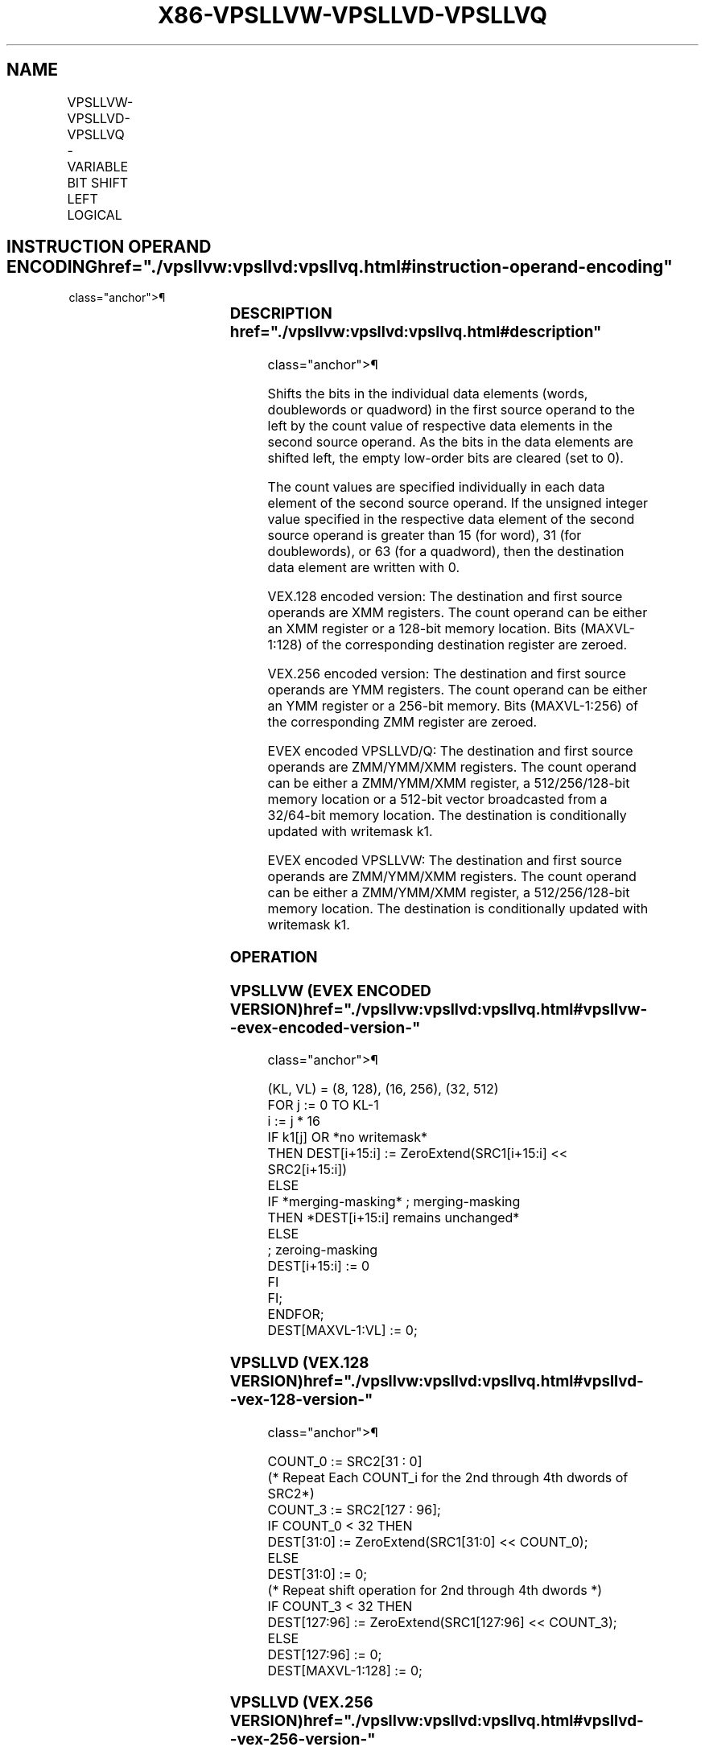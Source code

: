 '\" t
.nh
.TH "X86-VPSLLVW-VPSLLVD-VPSLLVQ" "7" "December 2023" "Intel" "Intel x86-64 ISA Manual"
.SH NAME
VPSLLVW-VPSLLVD-VPSLLVQ - VARIABLE BIT SHIFT LEFT LOGICAL
.TS
allbox;
l l l l l 
l l l l l .
\fBOpcode/Instruction\fP	\fBOp / En\fP	\fB64/32 bit Mode Support\fP	\fBCPUID Feature Flag\fP	\fBDescription\fP
T{
VEX.128.66.0F38.W0 47 /r VPSLLVD xmm1, xmm2, xmm3/m128
T}	A	V/V	AVX2	T{
Shift doublewords in xmm2 left by amount specified in the corresponding element of xmm3/m128 while shifting in 0s.
T}
T{
VEX.128.66.0F38.W1 47 /r VPSLLVQ xmm1, xmm2, xmm3/m128
T}	A	V/V	AVX2	T{
Shift quadwords in xmm2 left by amount specified in the corresponding element of xmm3/m128 while shifting in 0s.
T}
T{
VEX.256.66.0F38.W0 47 /r VPSLLVD ymm1, ymm2, ymm3/m256
T}	A	V/V	AVX2	T{
Shift doublewords in ymm2 left by amount specified in the corresponding element of ymm3/m256 while shifting in 0s.
T}
T{
VEX.256.66.0F38.W1 47 /r VPSLLVQ ymm1, ymm2, ymm3/m256
T}	A	V/V	AVX2	T{
Shift quadwords in ymm2 left by amount specified in the corresponding element of ymm3/m256 while shifting in 0s.
T}
T{
EVEX.128.66.0F38.W1 12 /r VPSLLVW xmm1 {k1}{z}, xmm2, xmm3/m128
T}	B	V/V	AVX512VL AVX512BW	T{
Shift words in xmm2 left by amount specified in the corresponding element of xmm3/m128 while shifting in 0s using writemask k1.
T}
T{
EVEX.256.66.0F38.W1 12 /r VPSLLVW ymm1 {k1}{z}, ymm2, ymm3/m256
T}	B	V/V	AVX512VL AVX512BW	T{
Shift words in ymm2 left by amount specified in the corresponding element of ymm3/m256 while shifting in 0s using writemask k1.
T}
T{
EVEX.512.66.0F38.W1 12 /r VPSLLVW zmm1 {k1}{z}, zmm2, zmm3/m512
T}	B	V/V	AVX512BW	T{
Shift words in zmm2 left by amount specified in the corresponding element of zmm3/m512 while shifting in 0s using writemask k1.
T}
T{
EVEX.128.66.0F38.W0 47 /r VPSLLVD xmm1 {k1}{z}, xmm2, xmm3/m128/m32bcst
T}	C	V/V	AVX512VL AVX512F	T{
Shift doublewords in xmm2 left by amount specified in the corresponding element of xmm3/m128/m32bcst while shifting in 0s using writemask k1.
T}
T{
EVEX.256.66.0F38.W0 47 /r VPSLLVD ymm1 {k1}{z}, ymm2, ymm3/m256/m32bcst
T}	C	V/V	AVX512VL AVX512F	T{
Shift doublewords in ymm2 left by amount specified in the corresponding element of ymm3/m256/m32bcst while shifting in 0s using writemask k1.
T}
T{
EVEX.512.66.0F38.W0 47 /r VPSLLVD zmm1 {k1}{z}, zmm2, zmm3/m512/m32bcst
T}	C	V/V	AVX512F	T{
Shift doublewords in zmm2 left by amount specified in the corresponding element of zmm3/m512/m32bcst while shifting in 0s using writemask k1.
T}
T{
EVEX.128.66.0F38.W1 47 /r VPSLLVQ xmm1 {k1}{z}, xmm2, xmm3/m128/m64bcst
T}	C	V/V	AVX512VL AVX512F	T{
Shift quadwords in xmm2 left by amount specified in the corresponding element of xmm3/m128/m64bcst while shifting in 0s using writemask k1.
T}
T{
EVEX.256.66.0F38.W1 47 /r VPSLLVQ ymm1 {k1}{z}, ymm2, ymm3/m256/m64bcst
T}	C	V/V	AVX512VL AVX512F	T{
Shift quadwords in ymm2 left by amount specified in the corresponding element of ymm3/m256/m64bcst while shifting in 0s using writemask k1.
T}
T{
EVEX.512.66.0F38.W1 47 /r VPSLLVQ zmm1 {k1}{z}, zmm2, zmm3/m512/m64bcst
T}	C	V/V	AVX512F	T{
Shift quadwords in zmm2 left by amount specified in the corresponding element of zmm3/m512/m64bcst while shifting in 0s using writemask k1.
T}
.TE

.SH INSTRUCTION OPERAND ENCODING  href="./vpsllvw:vpsllvd:vpsllvq.html#instruction-operand-encoding"
class="anchor">¶

.TS
allbox;
l l l l l l 
l l l l l l .
\fBOp/En\fP	\fBTuple Type\fP	\fBOperand 1\fP	\fBOperand 2\fP	\fBOperand 3\fP	\fBOperand 4\fP
A	N/A	ModRM:reg (w)	VEX.vvvv (r)	ModRM:r/m (r)	N/A
B	Full Mem	ModRM:reg (w)	EVEX.vvvv (r)	ModRM:r/m (r)	N/A
C	Full	ModRM:reg (w)	EVEX.vvvv (r)	ModRM:r/m (r)	N/A
.TE

.SS DESCRIPTION  href="./vpsllvw:vpsllvd:vpsllvq.html#description"
class="anchor">¶

.PP
Shifts the bits in the individual data elements (words, doublewords or
quadword) in the first source operand to the left by the count value of
respective data elements in the second source operand. As the bits in
the data elements are shifted left, the empty low-order bits are cleared
(set to 0).

.PP
The count values are specified individually in each data element of the
second source operand. If the unsigned integer value specified in the
respective data element of the second source operand is greater than 15
(for word), 31 (for doublewords), or 63 (for a quadword), then the
destination data element are written with 0.

.PP
VEX.128 encoded version: The destination and first source operands are
XMM registers. The count operand can be either an XMM register or a
128-bit memory location. Bits (MAXVL-1:128) of the corresponding
destination register are zeroed.

.PP
VEX.256 encoded version: The destination and first source operands are
YMM registers. The count operand can be either an YMM register or a
256-bit memory. Bits (MAXVL-1:256) of the corresponding ZMM register are
zeroed.

.PP
EVEX encoded VPSLLVD/Q: The destination and first source operands are
ZMM/YMM/XMM registers. The count operand can be either a ZMM/YMM/XMM
register, a 512/256/128-bit memory location or a 512-bit vector
broadcasted from a 32/64-bit memory location. The destination is
conditionally updated with writemask k1.

.PP
EVEX encoded VPSLLVW: The destination and first source operands are
ZMM/YMM/XMM registers. The count operand can be either a ZMM/YMM/XMM
register, a 512/256/128-bit memory location. The destination is
conditionally updated with writemask k1.

.SS OPERATION
.SS VPSLLVW (EVEX ENCODED VERSION)  href="./vpsllvw:vpsllvd:vpsllvq.html#vpsllvw--evex-encoded-version-"
class="anchor">¶

.EX
(KL, VL) = (8, 128), (16, 256), (32, 512)
FOR j := 0 TO KL-1
    i := j * 16
    IF k1[j] OR *no writemask*
        THEN DEST[i+15:i] := ZeroExtend(SRC1[i+15:i] << SRC2[i+15:i])
        ELSE
            IF *merging-masking* ; merging-masking
                THEN *DEST[i+15:i] remains unchanged*
                ELSE
                        ; zeroing-masking
                    DEST[i+15:i] := 0
            FI
    FI;
ENDFOR;
DEST[MAXVL-1:VL] := 0;
.EE

.SS VPSLLVD (VEX.128 VERSION)  href="./vpsllvw:vpsllvd:vpsllvq.html#vpsllvd--vex-128-version-"
class="anchor">¶

.EX
COUNT_0 := SRC2[31 : 0]
    (* Repeat Each COUNT_i for the 2nd through 4th dwords of SRC2*)
COUNT_3 := SRC2[127 : 96];
IF COUNT_0 < 32 THEN
DEST[31:0] := ZeroExtend(SRC1[31:0] << COUNT_0);
ELSE
DEST[31:0] := 0;
    (* Repeat shift operation for 2nd through 4th dwords *)
IF COUNT_3 < 32 THEN
DEST[127:96] := ZeroExtend(SRC1[127:96] << COUNT_3);
ELSE
DEST[127:96] := 0;
DEST[MAXVL-1:128] := 0;
.EE

.SS VPSLLVD (VEX.256 VERSION)  href="./vpsllvw:vpsllvd:vpsllvq.html#vpsllvd--vex-256-version-"
class="anchor">¶

.EX
COUNT_0 := SRC2[31 : 0];
    (* Repeat Each COUNT_i for the 2nd through 7th dwords of SRC2*)
COUNT_7 := SRC2[255 : 224];
IF COUNT_0 < 32 THEN
DEST[31:0] := ZeroExtend(SRC1[31:0] << COUNT_0);
ELSE
DEST[31:0] := 0;
    (* Repeat shift operation for 2nd through 7th dwords *)
IF COUNT_7 < 32 THEN
DEST[255:224] := ZeroExtend(SRC1[255:224] << COUNT_7);
ELSE
DEST[255:224] := 0;
DEST[MAXVL-1:256] := 0;
.EE

.SS VPSLLVD (EVEX ENCODED VERSION)  href="./vpsllvw:vpsllvd:vpsllvq.html#vpsllvd--evex-encoded-version-"
class="anchor">¶

.EX
(KL, VL) = (4, 128), (8, 256), (16, 512)
FOR j := 0 TO KL-1
    i := j * 32
    IF k1[j] OR *no writemask* THEN
            IF (EVEX.b = 1) AND (SRC2 *is memory*)
                THEN DEST[i+31:i] := ZeroExtend(SRC1[i+31:i] << SRC2[31:0])
                ELSE DEST[i+31:i] := ZeroExtend(SRC1[i+31:i] << SRC2[i+31:i])
            FI;
        ELSE
            IF *merging-masking* ; merging-masking
                THEN *DEST[i+31:i] remains unchanged*
                ELSE ; zeroing-masking
                    DEST[i+31:i] := 0
            FI
    FI;
ENDFOR;
DEST[MAXVL-1:VL] := 0;
.EE

.SS VPSLLVQ (VEX.128 VERSION)  href="./vpsllvw:vpsllvd:vpsllvq.html#vpsllvq--vex-128-version-"
class="anchor">¶

.EX
COUNT_0 := SRC2[63 : 0];
COUNT_1 := SRC2[127 : 64];
IF COUNT_0 < 64THEN
DEST[63:0] := ZeroExtend(SRC1[63:0] << COUNT_0);
ELSE
DEST[63:0] := 0;
IF COUNT_1 < 64 THEN
DEST[127:64] := ZeroExtend(SRC1[127:64] << COUNT_1);
ELSE
DEST[127:96] := 0;
DEST[MAXVL-1:128] := 0;
.EE

.SS VPSLLVQ (VEX.256 VERSION)  href="./vpsllvw:vpsllvd:vpsllvq.html#vpsllvq--vex-256-version-"
class="anchor">¶

.EX
COUNT_0 := SRC2[63 : 0];
    (* Repeat Each COUNT_i for the 2nd through 4th dwords of SRC2*)
COUNT_3 := SRC2[255 : 192];
IF COUNT_0 < 64THEN
DEST[63:0] := ZeroExtend(SRC1[63:0] << COUNT_0);
ELSE
DEST[63:0] := 0;
    (* Repeat shift operation for 2nd through 4th dwords *)
IF COUNT_3 < 64 THEN
DEST[255:192] := ZeroExtend(SRC1[255:192] << COUNT_3);
ELSE
DEST[255:192] := 0;
DEST[MAXVL-1:256] := 0;
.EE

.SS VPSLLVQ (EVEX ENCODED VERSION)  href="./vpsllvw:vpsllvd:vpsllvq.html#vpsllvq--evex-encoded-version-"
class="anchor">¶

.EX
(KL, VL) = (2, 128), (4, 256), (8, 512)
FOR j := 0 TO KL-1
    i := j * 64
    IF k1[j] OR *no writemask* THEN
            IF (EVEX.b = 1) AND (SRC2 *is memory*)
                THEN DEST[i+63:i] := ZeroExtend(SRC1[i+63:i] << SRC2[63:0])
                ELSE DEST[i+63:i] := ZeroExtend(SRC1[i+63:i] << SRC2[i+63:i])
            FI;
        ELSE
            IF *merging-masking* ; merging-masking
                THEN *DEST[i+63:i] remains unchanged*
                ELSE
                        ; zeroing-masking
                    DEST[i+63:i] := 0
            FI
    FI;
ENDFOR;
DEST[MAXVL-1:VL] := 0;
.EE

.SS INTEL C/C++ COMPILER INTRINSIC EQUIVALENT <a
href="./vpsllvw:vpsllvd:vpsllvq.html#intel-c-c++-compiler-intrinsic-equivalent"
class="anchor">¶

.EX
VPSLLVW __m512i _mm512_sllv_epi16(__m512i a, __m512i cnt);

VPSLLVW __m512i _mm512_mask_sllv_epi16(__m512i s, __mmask32 k, __m512i a, __m512i cnt);

VPSLLVW __m512i _mm512_maskz_sllv_epi16( __mmask32 k, __m512i a, __m512i cnt);

VPSLLVW __m256i _mm256_mask_sllv_epi16(__m256i s, __mmask16 k, __m256i a, __m256i cnt);

VPSLLVW __m256i _mm256_maskz_sllv_epi16( __mmask16 k, __m256i a, __m256i cnt);

VPSLLVW __m128i _mm_mask_sllv_epi16(__m128i s, __mmask8 k, __m128i a, __m128i cnt);

VPSLLVW __m128i _mm_maskz_sllv_epi16( __mmask8 k, __m128i a, __m128i cnt);

VPSLLVD __m512i _mm512_sllv_epi32(__m512i a, __m512i cnt);

VPSLLVD __m512i _mm512_mask_sllv_epi32(__m512i s, __mmask16 k, __m512i a, __m512i cnt);

VPSLLVD __m512i _mm512_maskz_sllv_epi32( __mmask16 k, __m512i a, __m512i cnt);

VPSLLVD __m256i _mm256_mask_sllv_epi32(__m256i s, __mmask8 k, __m256i a, __m256i cnt);

VPSLLVD __m256i _mm256_maskz_sllv_epi32( __mmask8 k, __m256i a, __m256i cnt);

VPSLLVD __m128i _mm_mask_sllv_epi32(__m128i s, __mmask8 k, __m128i a, __m128i cnt);

VPSLLVD __m128i _mm_maskz_sllv_epi32( __mmask8 k, __m128i a, __m128i cnt);

VPSLLVQ __m512i _mm512_sllv_epi64(__m512i a, __m512i cnt);

VPSLLVQ __m512i _mm512_mask_sllv_epi64(__m512i s, __mmask8 k, __m512i a, __m512i cnt);

VPSLLVQ __m512i _mm512_maskz_sllv_epi64( __mmask8 k, __m512i a, __m512i cnt);

VPSLLVD __m256i _mm256_mask_sllv_epi64(__m256i s, __mmask8 k, __m256i a, __m256i cnt);

VPSLLVD __m256i _mm256_maskz_sllv_epi64( __mmask8 k, __m256i a, __m256i cnt);

VPSLLVD __m128i _mm_mask_sllv_epi64(__m128i s, __mmask8 k, __m128i a, __m128i cnt);

VPSLLVD __m128i _mm_maskz_sllv_epi64( __mmask8 k, __m128i a, __m128i cnt);

VPSLLVD __m256i _mm256_sllv_epi32 (__m256i m, __m256i count)

VPSLLVQ __m256i _mm256_sllv_epi64 (__m256i m, __m256i count)
.EE

.SS SIMD FLOATING-POINT EXCEPTIONS  href="./vpsllvw:vpsllvd:vpsllvq.html#simd-floating-point-exceptions"
class="anchor">¶

.PP
None.

.SS OTHER EXCEPTIONS  href="./vpsllvw:vpsllvd:vpsllvq.html#other-exceptions"
class="anchor">¶

.PP
VEX-encoded instructions, see Table
2-21, “Type 4 Class Exception Conditions.”

.PP
EVEX-encoded VPSLLVD/VPSLLVQ, see Table
2-49, “Type E4 Class Exception Conditions.”

.PP
EVEX-encoded VPSLLVW, see Exceptions Type E4.nb in
Table 2-49, “Type E4 Class Exception
Conditions.”

.SH COLOPHON
This UNOFFICIAL, mechanically-separated, non-verified reference is
provided for convenience, but it may be
incomplete or
broken in various obvious or non-obvious ways.
Refer to Intel® 64 and IA-32 Architectures Software Developer’s
Manual
\[la]https://software.intel.com/en\-us/download/intel\-64\-and\-ia\-32\-architectures\-sdm\-combined\-volumes\-1\-2a\-2b\-2c\-2d\-3a\-3b\-3c\-3d\-and\-4\[ra]
for anything serious.

.br
This page is generated by scripts; therefore may contain visual or semantical bugs. Please report them (or better, fix them) on https://github.com/MrQubo/x86-manpages.
